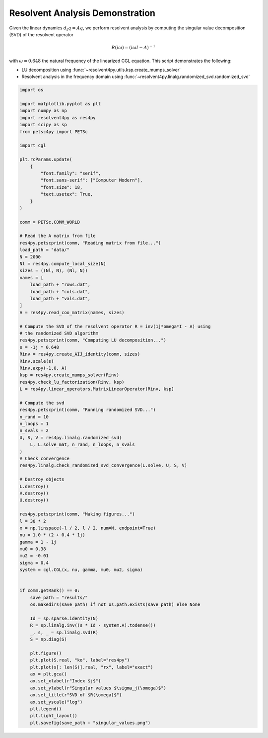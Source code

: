 
.. DO NOT EDIT.
.. THIS FILE WAS AUTOMATICALLY GENERATED BY SPHINX-GALLERY.
.. TO MAKE CHANGES, EDIT THE SOURCE PYTHON FILE:
.. "auto_examples/cgl/demonstrate_rsvd.py"
.. LINE NUMBERS ARE GIVEN BELOW.

.. only:: html

    .. note::
        :class: sphx-glr-download-link-note

        :ref:`Go to the end <sphx_glr_download_auto_examples_cgl_demonstrate_rsvd.py>`
        to download the full example code.

.. rst-class:: sphx-glr-example-title

.. _sphx_glr_auto_examples_cgl_demonstrate_rsvd.py:


Resolvent Analysis Demonstration
================================

Given the linear dynamics :math:`d_t q = Aq`, we perform resolvent analysis
by computing the singular value decomposition (SVD) of the resolvent operator

.. math::

    R(i\omega) = \left(i\omega I - A\right)^{-1}

with :math:`\omega = 0.648` the natural frequency of the linearized CGL
equation. This script demonstrates the following:

- LU decomposition using :func:`~resolvent4py.utils.ksp.create_mumps_solver`
- Resolvent analysis in the frequency domain using
  :func:`~resolvent4py.linalg.randomized_svd.randomized_svd`

.. GENERATED FROM PYTHON SOURCE LINES 20-113

.. code-block:: Python


    import os

    import matplotlib.pyplot as plt
    import numpy as np
    import resolvent4py as res4py
    import scipy as sp
    from petsc4py import PETSc

    import cgl

    plt.rcParams.update(
        {
            "font.family": "serif",
            "font.sans-serif": ["Computer Modern"],
            "font.size": 18,
            "text.usetex": True,
        }
    )

    comm = PETSc.COMM_WORLD

    # Read the A matrix from file
    res4py.petscprint(comm, "Reading matrix from file...")
    load_path = "data/"
    N = 2000
    Nl = res4py.compute_local_size(N)
    sizes = ((Nl, N), (Nl, N))
    names = [
        load_path + "rows.dat",
        load_path + "cols.dat",
        load_path + "vals.dat",
    ]
    A = res4py.read_coo_matrix(names, sizes)

    # Compute the SVD of the resolvent operator R = inv(1j*omega*I - A) using
    # the randomized SVD algorithm
    res4py.petscprint(comm, "Computing LU decomposition...")
    s = -1j * 0.648
    Rinv = res4py.create_AIJ_identity(comm, sizes)
    Rinv.scale(s)
    Rinv.axpy(-1.0, A)
    ksp = res4py.create_mumps_solver(Rinv)
    res4py.check_lu_factorization(Rinv, ksp)
    L = res4py.linear_operators.MatrixLinearOperator(Rinv, ksp)

    # Compute the svd
    res4py.petscprint(comm, "Running randomized SVD...")
    n_rand = 10
    n_loops = 1
    n_svals = 2
    U, S, V = res4py.linalg.randomized_svd(
        L, L.solve_mat, n_rand, n_loops, n_svals
    )
    # Check convergence
    res4py.linalg.check_randomized_svd_convergence(L.solve, U, S, V)

    # Destroy objects
    L.destroy()
    V.destroy()
    U.destroy()

    res4py.petscprint(comm, "Making figures...")
    l = 30 * 2
    x = np.linspace(-l / 2, l / 2, num=N, endpoint=True)
    nu = 1.0 * (2 + 0.4 * 1j)
    gamma = 1 - 1j
    mu0 = 0.38
    mu2 = -0.01
    sigma = 0.4
    system = cgl.CGL(x, nu, gamma, mu0, mu2, sigma)


    if comm.getRank() == 0:
        save_path = "results/"
        os.makedirs(save_path) if not os.path.exists(save_path) else None

        Id = sp.sparse.identity(N)
        R = sp.linalg.inv((s * Id - system.A).todense())
        _, s, _ = sp.linalg.svd(R)
        S = np.diag(S)

        plt.figure()
        plt.plot(S.real, "ko", label="res4py")
        plt.plot(s[: len(S)].real, "rx", label="exact")
        ax = plt.gca()
        ax.set_xlabel(r"Index $j$")
        ax.set_ylabel(r"Singular values $\sigma_j(\omega)$")
        ax.set_title(r"SVD of $R(\omega)$")
        ax.set_yscale("log")
        plt.legend()
        plt.tight_layout()
        plt.savefig(save_path + "singular_values.png")


.. _sphx_glr_download_auto_examples_cgl_demonstrate_rsvd.py:

.. only:: html

  .. container:: sphx-glr-footer sphx-glr-footer-example

    .. container:: sphx-glr-download sphx-glr-download-jupyter

      :download:`Download Jupyter notebook: demonstrate_rsvd.ipynb <demonstrate_rsvd.ipynb>`

    .. container:: sphx-glr-download sphx-glr-download-python

      :download:`Download Python source code: demonstrate_rsvd.py <demonstrate_rsvd.py>`

    .. container:: sphx-glr-download sphx-glr-download-zip

      :download:`Download zipped: demonstrate_rsvd.zip <demonstrate_rsvd.zip>`


.. only:: html

 .. rst-class:: sphx-glr-signature

    `Gallery generated by Sphinx-Gallery <https://sphinx-gallery.github.io>`_
